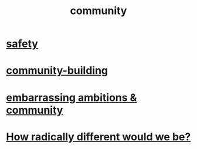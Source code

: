 :PROPERTIES:
:ID:       4e748426-9ff0-4e7b-8192-b582a2ae7f95
:END:
#+title: community
* [[id:2e75b219-6f4c-427f-9f61-13f618fd0e80][safety]]
* [[id:f514b748-c188-4b71-afcd-48206b62a67e][community-building]]
* [[id:12039f3b-10ed-488f-a2d3-d934aba4f022][embarrassing ambitions & community]]
* [[id:692f7cf2-5d80-4bf2-bbd3-59db334b00c3][How radically different would we be?]]
